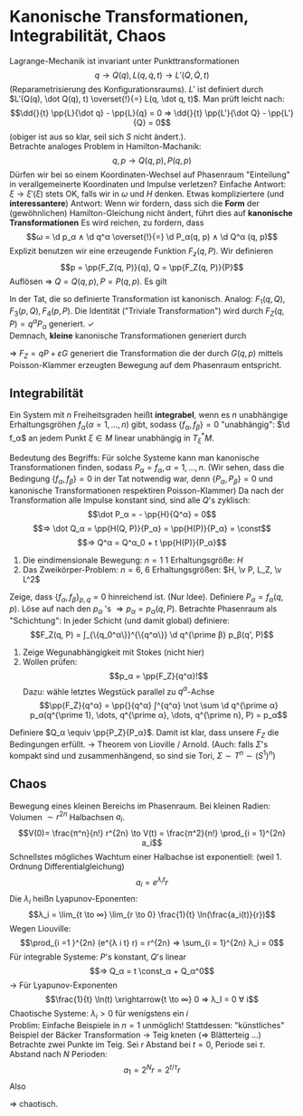 * Kanonische Transformationen, Integrabilität, Chaos
  Lagrange-Mechanik ist invariant unter Punkttransformationen
  \[q \to Q(q), L(q, \dot q, t) \to L'(Q, \dot Q, t)\]
  (Reparametrisierung des Konfigurationsraums).
  $L'$ ist definiert durch $L'(Q(q), \dot Q(q), t) \overset{!}{=} L(q, \dot q, t)$. Man prüft leicht nach:
  \[\dd{}{t} \pp{L}{\dot q} - \pp{L}{q} = 0 ⇒ \dd{}{t} \pp{L'}{\dot Q} - \pp{L'}{Q} = 0\]
  (obiger ist aus so klar, seil sich $S$ nicht ändert.). \\
  Betrachte analoges Problem in Hamilton-Machanik:
  \[q, p \to Q(q, p), P(q, p)\]
  Dürfen wir bei so einem Koordinaten-Wechsel auf Phasenraum "Einteilung" in verallgemeinerte Koordinaten und Impulse verletzen?
  Einfache Antwort: $ξ \to ξ'(ξ)$ stets OK, falls wir in $ω$ und $H$ denken.
  Etwas kompliziertere (und *interessantere*) Antwort:
  Wenn wir fordern, dass sich die *Form* der (gewöhnlichen) Hamilton-Gleichung nicht ändert, führt dies auf *kanonische Transformationen*
  Es wird reichen, zu fordern, dass
  \[ω = \d p_α ∧ \d q^α \overset{!}{=} \d P_α(q, p) ∧ \d Q^α (q, p)\]
  Explizit benutzen wir eine erzeugende Funktion $F_z(q, P)$. Wir definieren
  \[p = \pp{F_Z(q, P)}{q}, Q = \pp{F_Z(q, P)}{P}\]
  Auflösen $⇒$ $Q = Q(q, p), P = P(q, p)$. Es gilt
  \begin{align*}
  \d F_Z &= \pp{F_Z}{q} \d q + \pp{F_Z}{P} \d P \\
  &= p\d q + Q \d P \\
  0 &= \d p ∧ \d q + p \d^2 q + \d Q ∧ \d P + Q \d^2 P \\
  0 &= \d p ∧ \d q - \d P ∧ \d Q \\
  \d p_α ∧ \d q^α &= \d P_α ∧ \} Q^α \checkmark
  \end{align*}
  In der Tat, die so definierte Transformation ist kanonisch.
  Analog: $F_1(q, Q), F_3(p, Q), F_4(p, P)$.
  Die Identität ("Triviale Transformation") wird durch $F_Z(q, P) = q^α P_α$ generiert. \checkmark \\
  Demnach, *kleine* kanonische Transformationen generiert durch
  \begin{align*}
  F_Z(q, P) &= q P + ε G(q, P) \\
  ⇒ p &= P + ε \pp{G}{q}(q, P) \\
  Q &= q + ε \pp{G}{p}(q, P) \\
  \intertext{In führender Ordnung in $ε$:}
  P &= P + ε \pp{G}{q}(q, p) \\
  Q &= q + ε \pp{G}{p}(q, p) \\
  ⇒ Δp &= P - p = - ε \pp{G(q, p)}{q} = ε(\pp{p}{q}\pp{G}{p} - \pp{p}{p} \pp{G}{q}) = ε \{p, G\} \\
  Δq = Q - q = ε \pp{G}{p} = \dots = ε \{q, G\}
  \end{align*}
  $⇒$ $F_Z = q P + ε G$ generiert die Transformation die der durch $G(q, p)$ mittels Poisson-Klammer erzeugten Bewegung auf dem Phasenraum entspricht.
** Integrabilität
   #+ATTR_LATEX: :options [Integrabilität]
   #+begin_defn latex
   Ein System mit $n$ Freiheitsgraden heißt *integrabel*, wenn es $n$ unabhängige Erhaltungsgröhen $f_α (α = 1, \dots, n)$ gibt, sodass $\{f_α, f_β\} = 0$
   "unabhängig": $\d f_α$ an jedem Punkt $ξ ∈ M$ linear unabhängig in $T_ξ^{\ast} M$.
   #+end_defn
   Bedeutung des Begriffs: Für solche Systeme kann man kanonische Transformationen finden, sodass $P_α = f_α, α = 1,\dots, n$.
   (Wir sehen, dass die Bedingung $\{f_α, f_β\} = 0$ in der Tat notwendig war, denn $\{P_α, P_β\} = 0$ und kanonische Transformationen respektiren Poisson-Klammer)
   Da nach der Transformation alle Impulse konstant sind, sind alle $Q$'s zyklisch:
   \[\dot P_α = - \pp{H}{Q^α} = 0\]
   \[⇒ \dot Q_α = \pp{H(Q, P)}{P_α} = \pp{H(P)}{P_α} = \const\]
   \[⇒ Q^α = Q^α_0 + t \pp{H(P)}{P_α}\]
   #+begin_ex latex
   1. Die eindimensionale Bewegung: $n = 1$ 1 Erhaltungsgröße: $H$
   2. Das Zweikörper-Problem: $n = 6$, 6 Erhaltungsgrößen: $H, \v P, L_Z, \v L^2$
   #+end_ex
   Zeige, dass $\{f_α, f_β\}_{p, q} = 0$ hinreichend ist. (Nur Idee).
   Definiere $P_α = f_α(q, p)$. Löse auf nach den $p_α$ 's $⇒ p_α = p_α(q, P)$.
   Betrachte Phasenraum als "Schichtung":
   In jeder Schicht (und damit global) definiere:
   \[F_Z(q, P) = ∫_{\{q_0^α\}}^{\{q^α\}} \d q^{\prime β} p_β(q', P)\]
   1. Zeige Wegunabhängigkeit mit Stokes (nicht hier)
   2. Wollen prüfen:
	  \[p_α = \pp{F_Z}{q^α}!\]
	  Dazu: wähle letztes Wegstück parallel zu \(q^α\)-Achse
	  \[\pp{F_Z}{q^α} = \pp{}{q^α} ∫^{q^α} \not \sum \d q^{\prime α} p_α(q^{\prime 1}, \dots, q^{\prime α}, \dots, q^{\prime n}, P) = p_α\]
   Definiere $Q_α \equiv \pp{P_Z}{P_α}$. Damit ist klar, dass unsere $F_Z$ die Bedingungen erfüllt. $\to$ Theorem von Lioville / Arnold.
   (Auch: falls $Σ$'s kompakt sind und zusammenhängend, so sind sie Tori, $Σ \sim T^n \sim (S^1)^n$)
** Chaos
   Bewegung eines kleinen Bereichs im Phasenraum. Bei kleinen Radien: Volumen $\sim r^{2n}$ Halbachsen $a_i$.
   \[V(0)= \frac{π^n}{n!} r^{2n} \to V(t) = \frac{π^2}{n!} \prod_{i = 1}^{2n} a_i\]
   Schnellstes mögliches Wachtum einer Halbachse ist exponentiell: (weil 1. Ordnung Differentialgleichung)
   \[a_i = e^{λ_i t} r\]
   Die $λ_i$ heißn Lyapunov-Eponenten:
   \[λ_i = \lim_{t \to ∞} \lim_{r \to 0} \frac{1}{t} \ln(\frac{a_i(t)}{r})\]
   Wegen Liouville:
   \[\prod_{i =1 }^{2n} (e^{λ i t} r) = r^{2n} ⇒ \sum_{i = 1}^{2n} λ_i = 0\]
   Für integrable Systeme: $P$'s konstant, $Q$'s linear
   \[⇒ Q_α = t \const_α + Q_α^0\]
   $\to$ Für Lyapunov-Exponenten
   \[\frac{1}{t} \ln(t) \xrightarrow{t \to ∞} 0 ⇒ λ_I = 0 ∀ i\]
   Chaotische Systeme: $λ_i > 0$ für wenigstens ein $i$ \\
   Problim: Einfache Beispiele in $n = 1$ unmöglich!
   Stattdessen: "künstliches" Beispiel der Bäcker Transformation $\to$ Teig kneten ($⇒$ Blätterteig \dots)
   Betrachte zwei Punkte im Teig. Sei $r$ Abstand bei $t = 0$, Periode sei $τ$. Abstand nach $N$ Perioden:
   \[a_1 = 2^N r = 2^{t / τ} r\]
   Also
   \begin{align*}
   λ_1 &= \lim_{t \to ∞}  \lim_{r \to 0} \frac{1}{t} \ln(\frac{2^{t / τ} r}{r}) = \lim_{t \to ∞} \frac{1}{t} \ln 2^{t / τ} \\
   &= \lim_{t \to ∞} \frac{1}{τ} \ln 2= \frac{1}{τ} \ln 2 > 0 \checkmark
   \end{align*}
   $⇒$ chaotisch.
